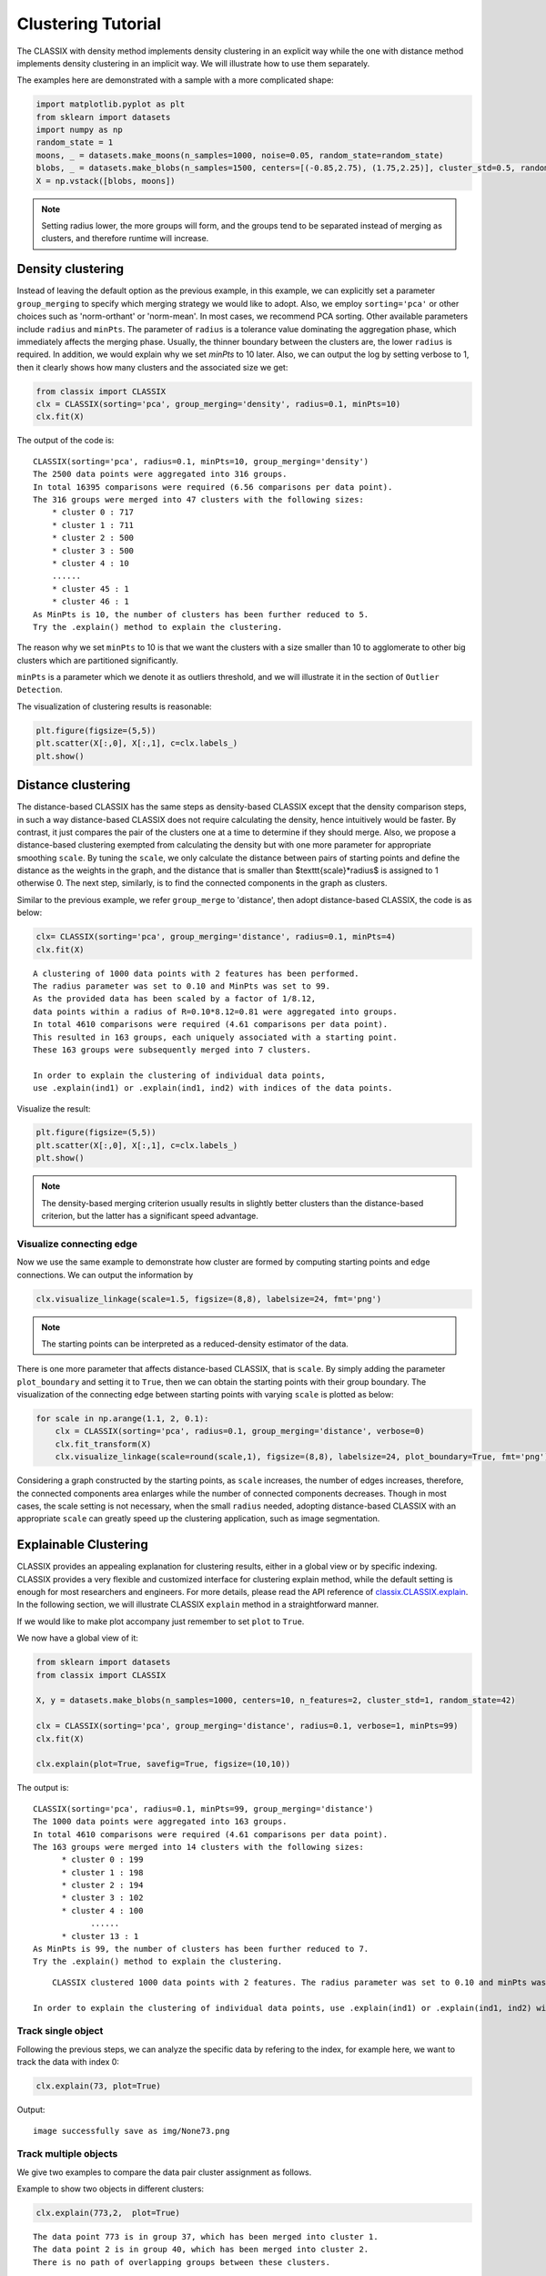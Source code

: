 Clustering Tutorial
======================================

The CLASSIX with density method implements density clustering in an explicit way while the one with distance method implements density clustering in an implicit way. We will illustrate how to use them separately.  

The examples here are demonstrated with a sample with a more complicated shape:

.. code:: python

    import matplotlib.pyplot as plt
    from sklearn import datasets
    import numpy as np
    random_state = 1
    moons, _ = datasets.make_moons(n_samples=1000, noise=0.05, random_state=random_state)
    blobs, _ = datasets.make_blobs(n_samples=1500, centers=[(-0.85,2.75), (1.75,2.25)], cluster_std=0.5, random_state=random_state)
    X = np.vstack([blobs, moons])


.. admonition:: Note

    Setting radius lower, the more groups will form, and the groups tend to be separated instead of merging as clusters, and therefore runtime will increase. 
    
++++++++++++++++++
Density clustering
++++++++++++++++++

Instead of leaving the default option as the previous example, in this example, we can explicitly set a parameter ``group_merging`` to specify which merging strategy we would like to adopt. 
Also, we employ ``sorting='pca'`` or other choices such as 'norm-orthant' or 'norm-mean'. In most cases, we recommend PCA sorting. Other available parameters include ``radius`` and ``minPts``. The parameter of ``radius`` is a tolerance value dominating the aggregation phase, which immediately affects the merging phase. 
Usually, the thinner boundary between the clusters are, the lower ``radius`` is required. In addition, we would explain why we set `minPts` to 10 later. Also, we can output the log by setting verbose to 1, then it clearly shows how many clusters and the associated size we get:

.. code:: python

    from classix import CLASSIX
    clx = CLASSIX(sorting='pca', group_merging='density', radius=0.1, minPts=10)
    clx.fit(X)

The output of the code is:

.. parsed-literal::

    CLASSIX(sorting='pca', radius=0.1, minPts=10, group_merging='density')
    The 2500 data points were aggregated into 316 groups.
    In total 16395 comparisons were required (6.56 comparisons per data point). 
    The 316 groups were merged into 47 clusters with the following sizes: 
        * cluster 0 : 717
        * cluster 1 : 711
        * cluster 2 : 500
        * cluster 3 : 500
        * cluster 4 : 10
        ......
        * cluster 45 : 1
        * cluster 46 : 1
    As MinPts is 10, the number of clusters has been further reduced to 5.
    Try the .explain() method to explain the clustering.




The reason why we set ``minPts`` to 10 is that we want the clusters with a size smaller than 10 to agglomerate to other big clusters which are partitioned significantly.

``minPts`` is a parameter which we denote it as outliers threshold, and we will illustrate it in the section of ``Outlier Detection``.

The visualization of clustering results is reasonable:

.. code:: python

    plt.figure(figsize=(5,5))
    plt.scatter(X[:,0], X[:,1], c=clx.labels_)
    plt.show()

.. image:: images/demo2.png
    :width: 430


++++++++++++++++++
Distance clustering
++++++++++++++++++

The distance-based CLASSIX has the same steps as density-based CLASSIX except that the density comparison steps, in such a way distance-based CLASSIX does not require calculating the density, hence intuitively would be faster. By contrast, it just compares the pair of the clusters one at a time to determine if they should merge. 
Also, we propose a distance-based clustering exempted from calculating the density but with one more parameter for appropriate smoothing ``scale``. By tuning the ``scale``, we only calculate the distance between pairs of starting points and define the distance as the weights in the graph, and the distance that is smaller than $\texttt{scale}*\radius$ is assigned to 1 otherwise 0. The next step, similarly, is to find the connected components in the graph as clusters.

Similar to the previous example, we refer ``group_merge`` to 'distance', then adopt distance-based CLASSIX, the code is as below:


.. code:: python

    clx= CLASSIX(sorting='pca', group_merging='distance', radius=0.1, minPts=4)
    clx.fit(X)



.. parsed-literal::

    A clustering of 1000 data points with 2 features has been performed. 
    The radius parameter was set to 0.10 and MinPts was set to 99. 
    As the provided data has been scaled by a factor of 1/8.12,
    data points within a radius of R=0.10*8.12=0.81 were aggregated into groups. 
    In total 4610 comparisons were required (4.61 comparisons per data point). 
    This resulted in 163 groups, each uniquely associated with a starting point. 
    These 163 groups were subsequently merged into 7 clusters. 

    In order to explain the clustering of individual data points, 
    use .explain(ind1) or .explain(ind1, ind2) with indices of the data points.


Visualize the result:

.. code:: python

    plt.figure(figsize=(5,5))
    plt.scatter(X[:,0], X[:,1], c=clx.labels_)
    plt.show()

.. image:: images/demo3.png
    :width: 430

.. admonition:: Note

    The density-based merging criterion usually results in slightly better clusters than the distance-based criterion, but the latter has a significant speed advantage.


Visualize connecting edge
------------------------------

Now we use the same example to demonstrate how cluster are formed by computing starting points and edge connections. We can output the information by

.. code:: python

    clx.visualize_linkage(scale=1.5, figsize=(8,8), labelsize=24, fmt='png')

.. image:: images/linkage_scale_1.5_tol_0.1.png


.. admonition:: Note

    The starting points can be interpreted as a reduced-density estimator of the data. 

There is one more parameter that affects distance-based CLASSIX, that is ``scale``.  By simply adding the parameter ``plot_boundary`` and setting it to ``True``, then we can obtain the starting points with their group boundary. The visualization of the connecting edge between starting points with varying ``scale`` is plotted as below:

.. code:: python

    for scale in np.arange(1.1, 2, 0.1):
        clx = CLASSIX(sorting='pca', radius=0.1, group_merging='distance', verbose=0)
        clx.fit_transform(X)
        clx.visualize_linkage(scale=round(scale,1), figsize=(8,8), labelsize=24, plot_boundary=True, fmt='png')

.. image:: images/single_linkage.png


Considering a graph constructed by the starting points, as ``scale`` increases, the number of edges increases, therefore, the connected components area enlarges while the number of connected components decreases.
Though in most cases, the scale setting is not necessary, when the small ``radius`` needed, adopting distance-based CLASSIX with an appropriate ``scale`` can greatly speed up the clustering application, such as image segmentation.








+++++++++++++++++++++++
Explainable Clustering
+++++++++++++++++++++++

CLASSIX provides an appealing explanation for clustering results, either in a global view or by specific indexing. CLASSIX provides a very flexible and customized interface for clustering explain method, while the default setting is enough for most researchers and engineers. For more details, please read the API reference of `classix.CLASSIX.explain <https://classix.readthedocs.io/en/latest/_autosummary/classix.CLASSIX.explain.html#classix.CLASSIX.explain>`_. In the following section, we will illustrate CLASSIX ``explain`` method in a straightforward manner.

If we would like to make plot accompany just remember to set ``plot`` to ``True``.

We now have a global view of it:

.. code:: python

    from sklearn import datasets
    from classix import CLASSIX
    
    X, y = datasets.make_blobs(n_samples=1000, centers=10, n_features=2, cluster_std=1, random_state=42)
    
    clx = CLASSIX(sorting='pca', group_merging='distance', radius=0.1, verbose=1, minPts=99)
    clx.fit(X)

    clx.explain(plot=True, savefig=True, figsize=(10,10))



The output is:

.. parsed-literal::

    CLASSIX(sorting='pca', radius=0.1, minPts=99, group_merging='distance')
    The 1000 data points were aggregated into 163 groups.
    In total 4610 comparisons were required (4.61 comparisons per data point). 
    The 163 groups were merged into 14 clusters with the following sizes: 
          * cluster 0 : 199
          * cluster 1 : 198
          * cluster 2 : 194
          * cluster 3 : 102
          * cluster 4 : 100
                ......
          * cluster 13 : 1
    As MinPts is 99, the number of clusters has been further reduced to 7.
    Try the .explain() method to explain the clustering.

.. image:: images/explain_viz.png
.. parsed-literal::
        CLASSIX clustered 1000 data points with 2 features. The radius parameter was set to 0.10 and minPts was set to 99. As the provided data was auto-scaled by a factor of 1/8.12, points within a radius R=0.10*8.12=0.81 were grouped together.In total, 4610 distances were computed (4.6 per data point). This resulted in 163 groups, each with a unique group center. These 163 groups were subsequently merged into 7 clusters. 
    
    In order to explain the clustering of individual data points, use .explain(ind1) or .explain(ind1, ind2) with data indices.

Track single object
------------------------------

Following the previous steps, we can analyze the specific data by refering to the index, for example here, we want to track the data with index 0:

.. code:: python

    clx.explain(73, plot=True)


Output:

.. parsed-literal::

    image successfully save as img/None73.png


.. image:: images/None73.png

Track multiple objects
------------------------------
We give two examples to compare the data pair cluster assignment as follows.


Example to show two objects in different clusters:

.. code:: python
    
    clx.explain(773,2,  plot=True)

.. parsed-literal::

    The data point 773 is in group 37, which has been merged into cluster 1.
    The data point 2 is in group 40, which has been merged into cluster 2.
    There is no path of overlapping groups between these clusters.

.. image:: images/None773_2.png

Example to show two objects in the same clusters:

.. code:: python
    
    clx.explain(773, 792,  plot=True, savefig=True, fmt='png', figname='ex2')

.. parsed-literal::
    
    The data point 773 is in group 37 and the data point 792 is in group 50, both of which were merged into cluster #1. 
    
    The two groups are connected via groups 50 <-> 38 <-> 45 <-> 41 <-> 49 <-> 37.
    
      Index  Group
       773     37
       882     37
       726     49
       438     41
       772     45
       117     38
       207     50
       792     50 

.. image:: images/None773_792.png

If you want to show the paths connected the two points, setting the optional parameter ``add_arrow`` to ``True``.
Here we also add ``figsize`` to resize the figure. More controled parameters for fancy arrow plot can be referred to detailed documentation of `classix.CLASSIX.explain <https://classix.readthedocs.io/en/latest/_autosummary/classix.CLASSIX.explain.html#classix.CLASSIX.explain>`_. 

Additionally, if one want to index more than 2 objects, use numbrt parameters ``index{number}``, for example, indexing 3 objects information, use:

.. code:: python
    
    clx.explain(index1=773, index2=292, index3=2, figsize=(10, 10))

.. image:: images/None773_292_m.png


++++++++++++++++++++++++++++
Case study of industry data
++++++++++++++++++++++++++++

Here, we turn our attention on practical data. 
Similar to above, we load the necessary data to produce the analytical result.

.. code:: python

    import time
    import numpy as np
    import classix


To load the industry data provided by Kamil, we can simply use the API ``load_data`` and require the paramter as ``vdu_signals``
we leave the default parameters except setting radius to 1.

.. code:: python

    data = classix.loadData('vdu_signals')
    clx = classix.CLASSIX(radius=1, group_merging='distance')

.. admonition:: Note

    The method ``loadData`` also supports other typical UCI datasets for clustering, which include ``'vdu_signals'``, ``'Iris'``, ``'Dermatology'``, ``'Ecoli'``, ``'Glass'``, ``'Banknote'``, ``'Seeds'``, ``'Phoneme'``, and ``'Wine'``.


Then, we employ classix model to train the data and record the timing:

.. code:: python

    st = time.time()
    clx.fit_transform(data)
    et = time.time()
    print("consume time:", et - st)

.. parsed-literal::

    CLASSIX(sorting='pca', radius=1, minPts=0, group_merging='distance')
    The 2028780 data points were aggregated into 36 groups.
    In total 3920623 comparisons were required (1.93 comparisons per data point). 
    The 36 groups were merged into 4 clusters with the following sizes: 
        * cluster 0 : 2008943
        * cluster 1 : 16920
        * cluster 2 : 1800
        * cluster 3 : 1117
    Try the .explain() method to explain the clustering.
    consume time: 1.1904590129852295

If you set radius to 0.5, you can get the output:
.. parsed-literal::

    CLASSIX(sorting='pca', radius=0.5, minPts=0, group_merging='distance')
    The 2028780 data points were aggregated into 93 groups.
    In total 6252385 comparisons were required (3.08 comparisons per data point). 
    The 93 groups were merged into 7 clusters with the following sizes: 
        * cluster 0 : 2008943
        * cluster 1 : 16909
        * cluster 2 : 1800
        * cluster 3 : 900
        * cluster 4 : 180
        * cluster 5 : 37
        * cluster 6 : 11
    Try the .explain() method to explain the clustering.
    consume time: 1.3505780696868896

From this, we can see there is big gap between the number of cluster 4 and cluster 5, by which we can assume the data within a cluster with size smaller than 38 are outliers. Therefore, we set 
``minPts`` to 38. After that, we can get the same result as that with radius of 1. You can also set the parameter of ``post_alloc`` to ``False``, then all outliers will be marked as label of -1 instead of 
executing the allocation strategy. Though in most cases outliers are hard to define and capture, this case tells us how to select an appropriate value for `minPts` to separate outliers or deal with outliers based on distance. 

As above, we view the whole picture for data simply by 

.. code:: python

    clx.explain(plot=True, showalldata=True)

To speed up the visualization, the default setting for CLASSIX is to show less than 1e5 points, if the number of data points surpasses the value, CLASSIX will randomly select 1e5 data points for the plot. If you want to show all data in the plot, set ``showalldata=True``, which is shown as above. 
You can also specify other parameters to personalize the visualization to make it easier to analyze. For example, you can enlarge the fontsize of starting points labels by 
setting ``sp_fontsize`` larger or change the shape by tunning appropriate value for ``figsize``. For more details about parameter settings, we refer to our API Reference. So, we try:

.. code:: python

    clx.explain(plot=True, figsize=(24,10), sp_fontsize=12)

.. image:: images/case_explain_viz.png

.. parsed-literal::

    CLASSIX clustered 2028780 data points with 2 features. The radius parameter was set to 1.00 and minPts was set to 0. As the provided data was auto-scaled by a factor of 1/2.46, points within a radius R=1.00*2.46=2.46 were grouped together.In total, 3920623 distances were computed (1.9 per data point). This resulted in 36 groups, each with a unique group center. These 36 groups were subsequently merged into 4 clusters. 
    
    In order to explain the clustering of individual data points, use .explain(ind1) or .explain(ind1, ind2) with data indices.

We can see most of data objects are allocated to groups 26~33, which correspond to cluster 0. 


Then to track or compare any data by indexing, you can enter like

.. code:: python

    clx.explain(14940, 16943,  plot=True, sp_fontsize=10)

.. image:: images/None14940_16943.png

.. parsed-literal::
    
    The data point 14940 is in group 7, which has been merged into cluster 0.
    The data point 16943 is in group 11, which has been merged into cluster 2.
    There is no path of overlapping groups between these clusters.

The output documentation describes how two data objects are separated into two clusters, and also how far or close they are.


.. code:: python

    clx.explain(16943, 17143,  plot=True, sp_fontsize=10, fmt='png')

.. image:: images/None16943_17143.png

.. parsed-literal::
    
    The data point 16943 is in group 11 and the data point 17143 is in group 16, both of which were merged into cluster #2. 
    
    The two groups are connected via groups 16 <-> 15 <-> 12 <-> 11.
    
      Index  Group
     16943     11
     17029     11
     16961     12
     17147     15
     17570     16
     17143     16 
